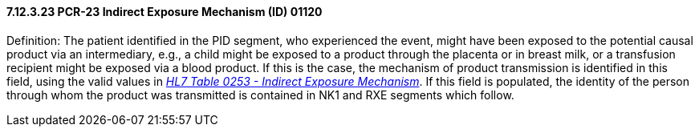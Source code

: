 ==== 7.12.3.23 PCR-23 Indirect Exposure Mechanism (ID) 01120

Definition: The patient identified in the PID segment, who experienced the event, might have been exposed to the potential causal product via an intermediary, e.g., a child might be exposed to a product through the placenta or in breast milk, or a transfusion recipient might be exposed via a blood product. If this is the case, the mechanism of product transmission is identified in this field, using the valid values in file:///E:\V2\v2.9%20final%20Nov%20from%20Frank\V29_CH02C_Tables.docx#HL70253[_HL7 Table 0253 - Indirect Exposure Mechanism_]. If this field is populated, the identity of the person through whom the product was transmitted is contained in NK1 and RXE segments which follow.

